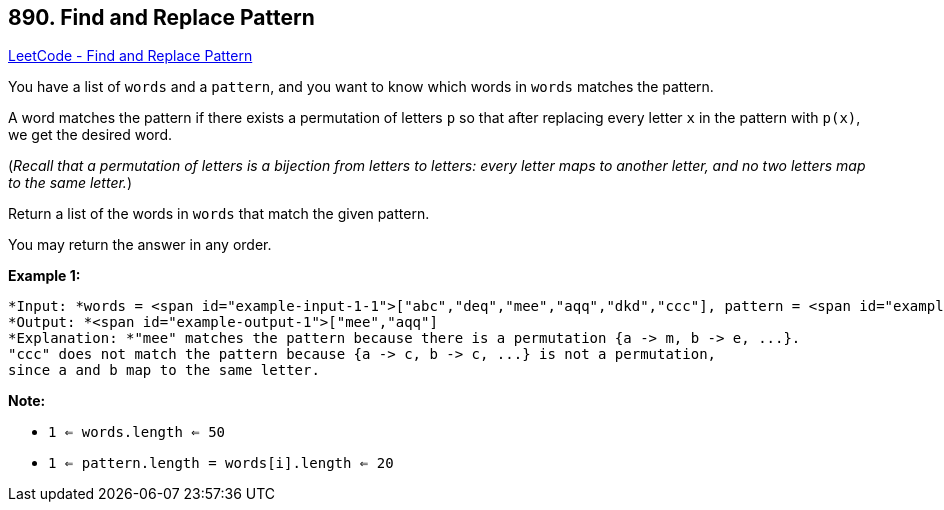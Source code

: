 == 890. Find and Replace Pattern

https://leetcode.com/problems/find-and-replace-pattern/[LeetCode - Find and Replace Pattern]

You have a list of `words` and a `pattern`, and you want to know which words in `words` matches the pattern.

A word matches the pattern if there exists a permutation of letters `p` so that after replacing every letter `x` in the pattern with `p(x)`, we get the desired word.

(_Recall that a permutation of letters is a bijection from letters to letters: every letter maps to another letter, and no two letters map to the same letter._)

Return a list of the words in `words` that match the given pattern. 

You may return the answer in any order.

 


*Example 1:*

[subs="verbatim,quotes"]
----
*Input: *words = <span id="example-input-1-1">["abc","deq","mee","aqq","dkd","ccc"], pattern = <span id="example-input-1-2">"abb"
*Output: *<span id="example-output-1">["mee","aqq"]
*Explanation: *"mee" matches the pattern because there is a permutation {a -> m, b -> e, ...}. 
"ccc" does not match the pattern because {a -> c, b -> c, ...} is not a permutation,
since a and b map to the same letter.
----

 

*Note:*


* `1 <= words.length <= 50`
* `1 <= pattern.length = words[i].length <= 20`



